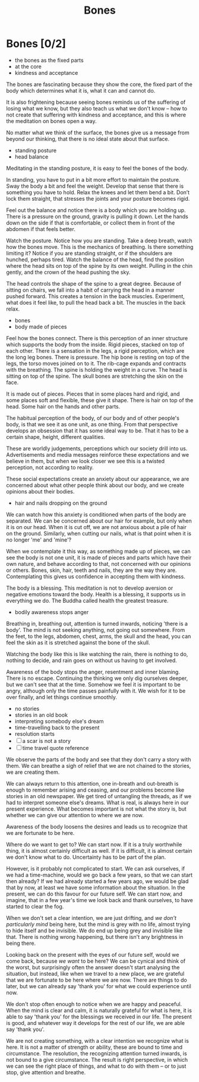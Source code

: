 #+TITLE: Bones

* Notes :noexport:

 - restore view; life, the whole of it; a baby and the ash urn are same weight

* Bones [0/2]

:NOTES:
- the bones as the fixed parts
- at the core
- kindness and acceptance
:END:

#+begin_text
The bones are fascinating because they show the core, the fixed part of the body
which determines what it is, what it can and cannot do.

It is also frightening because seeing bones reminds us of the suffering of
losing what we know, but they also teach us what we don't know -- how to not
create that suffering with kindness and acceptance, and this is where the
meditation on bones open a way.

No matter what we think of the surface, the bones give us a message from beyond
our thinking, that there is no ideal state about that surface.
#+end_text

:NOTES:
- standing posture
- head balance
:END:

#+begin_text
Meditating in the standing posture, it is easy to feel the bones of the body.

In standing, you have to put in a bit more effort to maintain the posture. Sway
the body a bit and feel the weight. Develop that sense that there is something
you have to hold. Relax the knees and let them bend a bit. Don’t lock them
straight, that stresses the joints and your posture becomes rigid.

Feel out the balance and notice there is a body which you are holding up. There
is a pressure on the ground, gravity is pulling it down. Let the hands down on
the side if that is comfortable, or collect them in front of the abdomen if
that feels better.

Watch the posture. Notice how you are standing. Take a deep breath, watch how
the bones move. This is the mechanics of breathing. Is there something limiting
it? Notice if you are standing straight, or if the shoulders are hunched,
perhaps tired. Watch the balance of the head, find the position where the head
sits on top of the spine by its own weight. Pulling in the chin gently, and the
crown of the head pushing the sky.

The head controls the shape of the spine to a great degree. Because of sitting
on chairs, we fall into a habit of carrying the head in a manner pushed forward.
This creates a tension in the back muscles. Experiment, what does it feel like,
to pull the head back a bit. The muscles in the back relax.
#+end_text

:NOTES:
- bones
- body made of pieces
:END:

#+begin_text
Feel how the bones connect. There is this perception of an inner structure which
supports the body from the inside. Rigid pieces, stacked on top of each other.
There is a sensation in the legs, a rigid perception, which are the long leg
bones. There is pressure. The hip bone is resting on top of the legs, the torso
moves joined on to it. The rib-cage expands and contracts with the breathing. The
spine is holding the weight in a curve. The head is sitting on top of the spine.
The skull bones are stretching the skin on the face.

It is made out of pieces. Pieces that in some places hard and rigid, and some
places soft and flexible, these give it shape. There is hair on top of the head.
Some hair on the hands and other parts.

The habitual perception of the body, of our body and of other people's body, is
that we see it as one unit, as one thing. From that perspective develops an
obsession that it has some ideal way to be. That it has to be a certain shape,
height, different qualities.

These are worldly judgements, perceptions which our society drill into us.
Advertisements and media messages reinforce these expectations and we believe in
them, but when we look closer we see this is a twisted perception, not according
to reality.

These social expectations create an anxiety about our appearance, we are
concerned about what other people think about our body, and we create opinions
about their bodies.
#+end_text

:NOTES:
- hair and nails dropping on the ground
:END:

#+begin_text
We can watch how this anxiety is conditioned when parts of the body are
separated. We can be concerned about our hair for example, but only when it is
on our head. When it is cut off, we are not anxious about a pile of hair on the
ground. Similarly, when cutting our nails, what is that point when it is no
longer 'me' and 'mine'?

When we contemplate it this way, as something made up of pieces, we can see the
body is not one unit, it is made of pieces and parts which have their own
nature, and behave according to that, not concerned with our opinions or others.
Bones, skin, hair, teeth and nails, they are the way they are. Contemplating
this gives us confidence in accepting them with kindness.

The body is a blessing. This meditation is not to develop aversion or negative
emotions toward the body. Health is a blessing, it supports us in everything we
do. The Buddha called health the greatest treasure.
#+end_text

:NOTES:
- bodily awareness stops anger
:END:

#+begin_text
Breathing in, breathing out, attention is turned inwards, noticing 'there is a
body'. The mind is not seeking anything, not going out somewhere. From the feet,
to the legs, abdomen, chest, arms, the skull and the head, you can feel the skin
as it is stretched against the bone of the skull.
  
Watching the body like this is like watching the rain, there is nothing to do,
nothing to decide, and rain goes on without us having to get involved.

Awareness of the body stops the anger, resentment and inner blaming. There is no
escape. Continuing the thinking we only dig ourselves deeper, but we can't see
that at the time. Somehow we feel it is important to be angry, although only the
time passes painfully with it. We wish for it to be over finally, and let things
continue smoothly.
#+end_text

:NOTES:
- no stories
- stories in an old book
- interpreting somebody else's dream
- time-travelling back to the present
- resolution starts
- [ ] a scar is not a story
- [ ] time travel quote reference
:END:

#+begin_text
We observe the parts of the body and see that they don't carry a story with
them. We can breathe a sigh of relief that we are not chained to the stories, we
are creating them.

We can always return to this attention, one in-breath and out-breath is enough
to remember arising and ceasing, and our problems become like stories in an old
newspaper. We get tired of untangling the threads, as if we had to interpret
someone else's dreams. What is real, is always here in our present experience.
What becomes important is not what the story is, but whether we can give our
attention to where we are now.

Awareness of the body loosens the desires and leads us to recognize that we are
fortunate to be here.

Where do we want to get to? We can start now. If it is a truly worthwhile thing,
it is almost certainly difficult as well. If it is difficult, it is almost
certain we don't know what to do. Uncertainty has to be part of the
plan.

However, is it probably not complicated to start. We can ask ourselves, if we
had a time-machine, would we go back a few years, so that we can start then
already? If we had already started a few years ago, we would be glad that by
now, at least we have some information about the situation. In the present, we
can do this favour for our future self. We can start now, and imagine, that in a
few year's time we look back and thank ourselves, to have started to clear the
fog.

When we don't set a clear intention, we are just drifting, and /we don't
particularly mind/ being here, but the mind is grey with no life, almost trying
to hide itself and be invisible. We do end up being grey and invisible like
that. There is nothing wrong happening, but there isn't any brightness in being
there.

Looking back on the present with the eyes of our future self, would we come
back, because /we want/ to be here? We can be cynical and think of the worst,
but surprisingly often the answer doesn't start analysing the situation, but
instead, like when we travel to a new place, we are grateful that we are
fortunate to be here where we are now. There are things to do later, but we can
already say 'thank you' for what we could experience until now.

We don't stop often enough to notice when we are happy and peaceful. When the
mind is clear and calm, it is naturally grateful for what is here, it is able to
say 'thank you' for the blessings we received in our life. The present is good,
and whatever way it develops for the rest of our life, we are able say 'thank
you'.

We are not creating something, with a clear intention we recognize what is here.
It is not a matter of strength or ability, these are bound to time and
circumstance. The resolution, the recognizing attention turned inwards, is not
bound to a give circumstance. The result is right perspective, in which we can
see the right place of things, and what to do with them -- or to just stop, give
attention and breathe.
#+end_text


